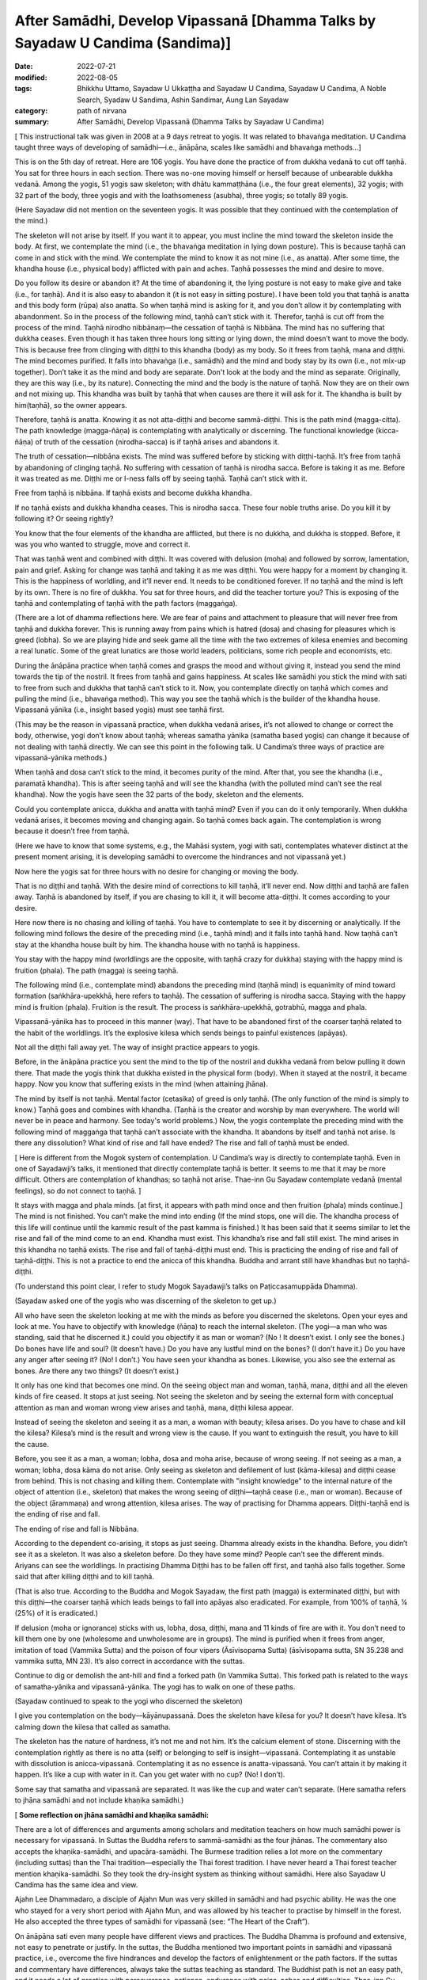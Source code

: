 =================================================================================
After Samādhi, Develop Vipassanā [Dhamma Talks by Sayadaw U Candima (Sandima)]
=================================================================================

:date: 2022-07-21
:modified: 2022-08-05
:tags: Bhikkhu Uttamo, Sayadaw U Ukkaṭṭha and Sayadaw U Candima, Sayadaw U Candima, A Noble Search, Syadaw U Sandima, Ashin Sandimar, Aung Lan Sayadaw
:category: path of nirvana
:summary: After Samādhi, Develop Vipassanā (Dhamma Talks by Sayadaw U Candima)

[ This instructional talk was given in 2008 at a 9 days retreat to yogis. It was related to bhavaṅga meditation. U Candima taught three ways of developing of samādhi—i.e., ānāpāna, scales like samādhi and bhavaṅga methods…]

This is on the 5th day of retreat. Here are 106 yogis. You have done the practice of from dukkha vedanā to cut off taṇhā. You sat for three hours in each section. There was no-one moving himself or herself because of unbearable dukkha vedanā. Among the yogis, 51 yogis saw skeleton; with dhātu kammaṭṭhāna (i.e., the four great elements), 32 yogis; with 32 part of the body, three yogis and with the loathsomeness (asubha), three yogis; so totally 89 yogis.

(Here Sayadaw did not mention on the seventeen yogis. It was possible that they continued with the contemplation of the mind.)

The skeleton will not arise by itself. If you want it to appear, you must incline the mind toward the skeleton inside the body. At first, we contemplate the mind (i.e., the bhavaṅga meditation in lying down posture). This is because taṇhā can come in and stick with the mind. We contemplate the mind to know it as not mine (i.e., as anatta). After some time, the khandha house (i.e., physical body) afflicted with pain and aches. Taṇhā possesses the mind and desire to move.

Do you follow its desire or abandon it? At the time of abandoning it, the lying posture is not easy to make give and take (i.e., for taṇhā). And it is also easy to abandon it (it is not easy in sitting posture). I have been told you that taṇhā is anatta and this body form (rūpa) also anatta. So when taṇhā mind is asking for it, and you don’t allow it by contemplating with abandonment. So in the process of the following mind, taṇhā can’t stick with it. Therefor, taṇhā is cut off from the process of the mind. Taṇhā nirodho nibbānaṃ—the cessation of taṇhā is Nibbāna. The mind has no suffering that dukkha ceases. Even though it has taken three hours long sitting or lying down, the mind doesn’t want to move the body. This is because free from clinging with diṭṭhi to this khandha (body) as my body. So it frees from taṇhā, mana and diṭṭhi. The mind becomes purified. It falls into bhavaṅga (i.e., samādhi) and the mind and body stay by its own (i.e., not mix-up together). Don’t take it as the mind and body are separate. Don't look at the body and the mind as separate. Originally, they are this way (i.e., by its nature). Connecting the mind and the body is the nature of taṇhā. Now they are on their own and not mixing up. This khandha was built by taṇhā that when causes are there it will ask for it. The khandha is built by him(taṇhā), so the owner appears.

Therefore, taṇhā is anatta. Knowing it as not atta-diṭṭhi and become sammā-diṭṭhi. This is the path mind (magga-citta). The path knowledge (magga-ñāṇa) is contemplating with analytically or discerning. The functional knowledge (kicca-ñāṇa) of truth of the cessation (nirodha-sacca) is if taṇhā arises and abandons it.

The truth of cessation—nibbāna exists. The mind was suffered before by sticking with diṭṭhi-taṇhā. It’s free from taṇhā by abandoning of clinging taṇhā. No suffering with cessation of taṇhā is nirodha sacca. Before is taking it as me. Before it was treated as me. Diṭṭhi me or I-ness falls off by seeing taṇhā. Taṇhā can’t stick with it.
 
Free from taṇhā is nibbāna. If taṇhā exists and become dukkha khandha.

If no taṇhā exists and dukkha khandha ceases. This is nirodha sacca. These four noble truths arise. Do you kill it by following it? Or seeing rightly?

You know that the four elements of the khandha are afflicted, but there is no dukkha, and dukkha is stopped. Before, it was you who wanted to struggle, move and correct it.

That was taṇhā went and combined with diṭṭhi. It was covered with delusion (moha) and followed by sorrow, lamentation, pain and grief. Asking for change was taṇhā and taking it as me was diṭṭhi. You were happy for a moment by changing it. This is the happiness of worldling, and it’ll never end. It needs to be conditioned forever. If no taṇhā and the mind is left by its own. There is no fire of dukkha. You sat for three hours, and did the teacher torture you? This is exposing of the taṇhā and contemplating of taṇhā with the path factors (maggaṅga).

(There are a lot of dhamma reflections here. We are fear of pains and attachment to pleasure that will never free from taṇhā and dukkha forever. This is running away from pains which is hatred (dosa) and chasing for pleasures which is greed (lobha). So we are playing hide and seek game all the time with the two extremes of kilesa enemies and becoming a real lunatic. Some of the great lunatics are those world leaders, politicians, some rich people and economists, etc.

During the ānāpāna practice when taṇhā comes and grasps the mood and without giving it, instead you send the mind towards the tip of the nostril. It frees from taṇhā and gains happiness. At scales like samādhi you stick the mind with sati to free from such and dukkha that taṇhā can’t stick to it. Now, you contemplate directly on taṇhā which comes and pulling the mind (i.e., bhavaṅga method). This way you see the taṇhā which is the builder of the khandha house. Vipassanā yānika (i.e., insight based yogis) must see taṇhā first.

(This may be the reason in vipassanā practice, when dukkha vedanā arises, it’s not allowed to change or correct the body, otherwise, yogi don’t know about taṇhā; whereas samatha yānika (samatha based yogis) can change it because of not dealing with taṇhā directly. We can see this point in the following talk. U Candima’s three ways of practice are vipassanā-yānika methods.)

When taṇhā and dosa can’t stick to the mind, it becomes purity of the mind. After that, you see the khandha (i.e., paramatā khandha). This is after seeing taṇhā and will see the khandha (with the polluted mind can’t see the real khandha). Now the yogis have seen the 32 parts of the body, skeleton and the elements.

Could you contemplate anicca, dukkha and anatta with taṇhā mind? Even if you can do it only temporarily. When dukkha vedanā arises, it becomes moving and changing again. So taṇhā comes back again. The contemplation is wrong because it doesn’t free from taṇhā.

(Here we have to know that some systems, e.g., the Mahāsi system, yogi with sati, contemplates whatever distinct at the present moment arising, it is developing samādhi to overcome the hindrances and not vipassanā yet.)

Now here the yogis sat for three hours with no desire for changing or moving the body.

That is no diṭṭhi and taṇhā. With the desire mind of corrections to kill taṇhā, it’ll never end. Now diṭṭhi and taṇhā are fallen away. Taṇhā is abandoned by itself, if you are chasing to kill it, it will become atta-diṭṭhi. It comes according to your desire.

Here now there is no chasing and killing of taṇhā. You have to contemplate to see it by discerning or analytically. If the following mind follows the desire of the preceding mind (i.e., taṇhā mind) and it falls into taṇhā hand. Now taṇhā can’t stay at the khandha house built by him. The khandha house with no taṇhā is happiness.

You stay with the happy mind (worldlings are the opposite, with taṇhā crazy for dukkha) staying with the happy mind is fruition (phala). The path (magga) is seeing taṇhā. 

The following mind (i.e., contemplate mind) abandons the preceding mind (taṇhā mind) is equanimity of mind toward formation (saṅkhāra-upekkhā, here refers to taṇhā). The cessation of suffering is nirodha sacca. Staying with the happy mind is fruition (phala). Fruition is the result. The process is saṅkhāra-upekkhā, gotrabhū, magga and phala.

Vipassanā-yānika has to proceed in this manner (way). That have to be abandoned first of the coarser taṇhā related to the habit of the worldlings. It’s the explosive kilesa which sends beings to painful existences (apāyas). 

Not all the diṭṭhi fall away yet. The way of insight practice appears to yogis.

Before, in the ānāpāna practice you sent the mind to the tip of the nostril and dukkha vedanā from below pulling it down there. That made the yogis think that dukkha existed in the physical form (body). When it stayed at the nostril, it became happy. Now you know that suffering exists in the mind (when attaining jhāna).

The mind by itself is not taṇhā. Mental factor (cetasika) of greed is only taṇhā. (The only function of the mind is simply to know.) Taṇhā goes and combines with khandha. (Taṇhā is the creator and worship by man everywhere. The world will never be in peace and harmony. See today's world problems.) Now, the yogis contemplate the preceding mind with the following mind of maggaṅga that taṇhā can’t associate with the khandha. It abandons by itself and taṇhā not arise. Is there any dissolution? What kind of rise and fall have ended? The rise and fall of taṇhā must be ended.

[ Here is different from the Mogok system of contemplation. U Candima’s way is directly to contemplate taṇhā. Even in one of Sayadawji’s talks, it mentioned that directly contemplate taṇhā is better. It seems to me that it may be more difficult. Others are contemplation of khandhas; so taṇhā not arise. Thae-inn Gu Sayadaw contemplate vedanā (mental feelings), so do not connect to taṇhā. ] 

It stays with magga and phala minds. [at first, it appears with path mind once and then fruition (phala) minds continue.] The mind is not finished. You can’t make the mind into ending (If the mind stops, one will die. The khandha process of this life will continue until the kammic result of the past kamma is finished.) It has been said that it seems similar to let the rise and fall of the mind come to an end. Khandha must exist. This khandha’s rise and fall still exist. The mind arises in this khandha no taṇhā exists. The rise and fall of taṇhā-diṭṭhi must end. This is practicing the ending of rise and fall of taṇhā-diṭṭhi. This is not a practice to end the anicca of this khandha. Buddha and arrant still have khandhas but no taṇhā-diṭṭhi.

(To understand this point clear, I refer to study Mogok Sayadawji’s talks on Paṭiccasamuppāda Dhamma).

(Sayadaw asked one of the yogis who was discerning of the skeleton to get up.)

All who have seen the skeleton looking at me with the minds as before you discerned the skeletons. Open your eyes and look at me. You have to objectify with knowledge (ñāṇa) to reach the internal skeleton. (The yogi—a man who was standing, said that he discerned it.) could you objectify it as man or woman? (No ! It doesn’t exist. I only see the bones.) Do bones have life and soul? (It doesn’t have.) Do you have any lustful mind on the bones? (I don’t have it.) Do you have any anger after seeing it? (No! I don’t.) You have seen your khandha as bones. Likewise, you also see the external as bones. Are there any two things? (It doesn’t exist.)

It only has one kind that becomes one mind. On the seeing object man and woman, taṇhā, mana, diṭṭhi and all the eleven kinds of fire ceased. It stops at just seeing. Not seeing the skeleton and by seeing the external form with conceptual attention as man and woman wrong view arises and taṇhā, mana, diṭṭhi kilesa appear.

Instead of seeing the skeleton and seeing it as a man, a woman with beauty; kilesa arises. Do you have to chase and kill the kilesa? Kilesa’s mind is the result and wrong view is the cause. If you want to extinguish the result, you have to kill the cause.

Before, you see it as a man, a woman; lobha, dosa and moha arise, because of wrong seeing. If not seeing as a man, a woman; lobha, dosa kāma do not arise. Only seeing as skeleton and defilement of lust (kāma-kilesa) and diṭṭhi cease from behind. This is not chasing and killing them. Contemplate with "insight knowledge" to the internal nature of the object of attention (i.e., skeleton) that makes the wrong seeing of diṭṭhi—taṇhā cease (i.e., man or woman). Because of the object (ārammaṇa) and wrong attention, kilesa arises. The way of practising for Dhamma appears. Diṭṭhi-taṇhā end is the ending of rise and fall.

The ending of rise and fall is Nibbāna.

According to the dependent co-arising, it stops as just seeing. Dhamma already exists in the khandha. Before, you didn’t see it as a skeleton. It was also a skeleton before. Do they have some mind? People can’t see the different minds. Ariyans can see the worldlings. In practising Dhamma Diṭṭhi has to be fallen off first, and taṇhā also falls together. Some said that after killing diṭṭhi and to kill taṇhā.

(That is also true. According to the Buddha and Mogok Sayadaw, the first path (magga) is exterminated diṭṭhi, but with this diṭṭhi—the coarser taṇhā which leads beings to fall into apāyas also eradicated. For example, from 100% of taṇhā, ¼ (25%) of it is eradicated.) 

If delusion (moha or ignorance) sticks with us, lobha, dosa, diṭṭhi, mana and 11 kinds of fire are with it. You don’t need to kill them one by one  (wholesome and unwholesome are in groups). The mind is purified when it frees from anger, imitation of toad (Vammika Sutta) and the poison of four vipers (Āsīvisopama Sutta) (āsīvisopama sutta, SN 35.238 and vammika sutta, MN 23). It’s also correct in accordance with the suttas.

Continue to dig or demolish the ant-hill and find a forked path (In Vammika Sutta). This forked path is related to the ways of samatha-yānika and vipassanā-yānika. The yogi has to walk on one of these paths.

(Sayadaw continued to speak to the yogi who discerned the skeleton)

I give you contemplation on the body—kāyānupassanā. Does the skeleton have kilesa for you? It doesn’t have kilesa. It’s calming down the kilesa that called as samatha.

The skeleton has the nature of hardness, it’s not me and not him. It’s the calcium element of stone. Discerning with the contemplation rightly as there is no atta (self) or belonging to self is insight—vipassanā. Contemplating it as unstable with dissolution is anicca-vipassanā. Contemplating it as no essence is anatta-vipassanā. You can’t attain it by making it happen. It’s like a cup with water in it. Can you get water with no cup? (No! I don’t).

Some say that samatha and vipassanā are separated. It was like the cup and water can’t separate. (Here samatha refers to jhāna samādhi and not include khaṇika samādhi.)

[ **Some reflection on jhāna samādhi and khaṇika samādhi:**

There are a lot of differences and arguments among scholars and meditation teachers on how much samādhi power is necessary for vipassanā. In Suttas the Buddha refers to sammā-samādhi as the four jhānas. The commentary also accepts the khaṇika-samādhi, and upacāra-samādhi. The Burmese tradition relies a lot more on the commentary (including suttas) than the Thai tradition—especially the Thai forest tradition. I have never heard a Thai forest teacher mention khaṇika-samādhi. So they took the dry-insight system as thinking without samādhi. Here also Sayadaw U Candima has the same idea and view.

Ajahn Lee Dhammadaro, a disciple of Ajahn Mun was very skilled in samādhi and had psychic ability. He was the one who stayed for a very short period with Ajahn Mun, and was allowed by his teacher to practise by himself in the forest. He also accepted the three types of samādhi for vipassanā (see: “The Heart of the Craft”). 

On ānāpāna sati even many people have different views and practices. The Buddha Dhamma is profound and extensive, not easy to penetrate or justify. In the suttas,  the Buddha mentioned two important points in samādhi and vipassanā practice, i.e., overcome the five hindrances and develop the factors of enlightenment or the path factors. If the suttas and commentary have differences, always take the suttas teaching as standard. The Buddhist path is not an easy path, and it needs a lot of practice with perseverance, patience, endurance with pains, aches and difficulties. Thae-inn Gu Sayadaw and U Candima are very good examples. Some people have perfections in their past lives, and even without a good teacher to guide them, they can find their own way and succeed. A very good example is Guang Ching Old Monk who was illiterate like Soon Loon Sayadaw. Sayadaw U Candima is also a good example. 

Guang Ching Old Monk (1891-1986) - Born in a poor family in Fujian Province, China. When he was four or five years old, his parents needed money and sold him to a childless couple as an adopted son. His adoptive parents passed away when he was 14 years old. His parents’ relatives sent him away, and he had to work for his life at a young age. He was ordained in a Chan (Zen) monastery at the age of 20. He was illiterate that his teacher only taught him reciting Amitabha mantra. Stayed in a cave in a forest for 13 years. After the 2nd world war, he came to Taiwan and lived as a wandering monk for some time. In 1986, he put down his burdened khandha forever—eternal peace. Before he passed away said these words to his pupils—

“No coming and no going, No more business” 

For most Mahāyanists, they like to come and go and have strong bhava-taṇhā. Venerable Master had found the Pure Land and Amitabha in the Heart, but for most people they are looking for it outside, which is saṃsāra and will never end. 

Some of his short teachings: On ascetic practices; On women; Living in a cave; Importance of transcending dukkha by practice; How to transcend self view; The problem of self; on the Diamond Sutra; Importance of right mindfulness (kyant nian); Mentioning many times on Arahants (most Mahāyanists don’t want to talk about).

Mentioning western knowledge as wrong knowledge; 
(It’s quite true, see all the internal and external pollution around the world which can bring the world into destruction. Mogok Sayadawji also mentioned this important point in some of his talks.); 

The differences between Taoist adepts and arahant; Human world is the main station to other realms of existence; On western education and knowledge; Experience of reciting mantra; Absorption in sound (mantra); A Buddhist practitioner born into other religion and what happened to his practice; Where is pure land? Master: “In the mind (heart).” The Sixth Patriarch Hui-Neng also gave the same answer, but most people were looking outside, like the Rohitassa Hermit (i.e., as a hermit by psychic power and died, but never reached the end of the world. Later he was born as a deity with the same name.). They will only find saṃsāra and dukkha outside the world. Humans are like worms in the pit toilet, clung to unclean worldly pleasures. 

Born as humans for only practice to transcend dukkha and not for sensual pleasure; Mind is the creator of 31 realms of existence; The purpose of becoming an ordained person; Differences between mind and body seclusion; How to use one’s own practice in daily life (e.g., like sharpening a razor); On near his death, on illness and how to deal with it; On Master Xu-Yun’s life; How to deal with pain?

If we look at these lists, the practice of the Old Master does not look like bodhisattava path, but is more inclined to Theravada way or the Buddha’s way. Therefore, he knew how to end dukkha without a teacher. He had pāramī and skilled in samādhi. ]

Contemplation on the skeleton will become arahant or at least anāgāmi. This was what the Buddha said in the sutta. Some say that this is samatha and not vipassanā.

(Thai forest tradition also use skeleton and 32 part of the body for vipassanā contemplation. They do not distinguish between concept and reality because the Burmese concept and reality are not directly mentioned in the scriptures (suttas). Some of U Candima’s view is similar to the Thai forest.) 

The wrong view of “Man and woman” falls away by discerning the skeleton, but not forever. Both diṭṭhi and taṇhā have fallen, and the doubt of seeing whether the skeleton is a man or a woman has ceased (vicikicchā).

Contemplating many times on the one dhamma (eka-dhamma) of the skeleton could become up to arahantship. The Buddha asked the monks to discern the skeleton all the time was to develop the samatha object (ārammaṇa). After a while no development is needed, only seeing the skeleton (in the mind eye). Could taṇhā arise by seeing a skeleton? (No!) This is the cessation of taṇhā. 

(We should not be confused by the way of U Candima’s explanation. He uses the four truths to explain sīla, samādhi and paññā according to its level—from coarse, middle and refined kilesas respectively.) 

Do you have to kill it by action? (only with right view—knowledge by seeing its true nature). In this way, vipassanā bhāvanā increases. The clinging falls away. Now you have arrived on the path—the cause to the cessation of taṇhā mana and diṭṭhi. You die in this way at the time of death. If you die like this, the mind will not tire, and you know how to die. Bad mental signs or images (nimittas) can’t arise by having the skeleton meditation object (i.e., the moment of dying). You all have the kammas (and kammic results) with your from continual saṁsāra. It’s not sure what kinds of kamma will arise. You cannot feel safe with these kammas (good, bad or mixed kammas). 

Now you get this knowledge sign (ñāṇa nimitta—i.e., skeleton) that closes the destination sign (gati-nimitta). 

[ **On living, dying and rebirth:**

The matters above are very important for every human being on earth. Most people do not know and understand the Buddha Dhamma; they do not even know how to live in their present life. So it is more difficult for them to understand how to die. Never mind that they don't know how to die, they don't even want to hear about death, and they are not interested in it. They polluted their minds with worldly knowledge and unwholesome education from many kinds of media. Without the Buddha’s Noble Education, we don’t know about the right living, dying, death and rebirth. Therefore, Dhamma Education is very important for everyone. 

For most people, dying is also very difficult because very few die smoothly, peacefully without pains and aches. If we check our minds in everyday life with the 12 links of Paṭiccasamuppāda process, most of our minds associated with the fools of lobha, dosa and moha. Therefore, the Buddha said the frequent homes of the beings are the four painful destinations. 

With the negative mental states at death, one will get painful rebirths as a result. At dying the mind is easily playing tricks even to a practising yogi. Sayadaw U Candima mentioned his father’s story in a talk as follows:

After two years as monk, his father passed away with illness, i.e., in 1977. It seems to me his father did the practice under his guidance. He also knew his future birth after death and the time of his death. The last time before his death when he met his father, he said his prediction of the time of death was wrong. His father said that it was not wrong because he tried to find out if he could postpone the time for death. Sayadaw asked him to let go, and the next morning he passed away. After some time, his father came to see him as a tree spirit (rukkha-devatā). Sayadaw said to him, he thought that he was reborn in the Tusita Heaven. The reason he became a tree spirit was his mind was inclining toward Sayadaw during the moment of death, and missed the meditative object. Sayadaw’s mother was unlucky, she did not do the practice and after death took rebirth as a SNAKE.

Sayadaw’s past life was a practising monk who seemed to be quite mature in his practice. At the time of death, he was not in the jhānic state of mind, so he was born again as a human being. In this talk, Sayadaw mentioned that at near death died with skeleton nimitta. In Mogok Sayadaw’s talks mentioned with impermanence of sign and near death could realize Nibbāna. If not possible die with impermanence that’s taking rebirth in heaven will enter the stream there (this was mentioned by the Buddha) 

Here, dying with vipassanā knowledge is better than samatha sign. There are a few suttas the Buddha gave instructions to sick or dying monks on vipassanā teachings. Therefore, Dhamma practice is the only effective way at dying.]

If you want Nibbāna you have to abandon taṇhā in the mind. How to abandon it? You must contemplate to discern taṇhā. Before you abandoned taṇhā with sīla and samādhi (i.e., ānāpāna, scales like samādhi and bhavaṅga meditations). 

Now you are using vipassanā abandoning of taṇhā. So two kinds of abandonment of taṇhā appear to yogis. You get the good method for the cessation of diṭṭhi-taṇhā. Continue forward of the practice is your job or task (there is no more for the teacher's duty). With the many contemplations (bhāvetabba) taṇhā becomes thinner and thinner and at last it’ll cut off (this is the same as in Thai forest tradition). You’ll know it by yourself and no need to ask anyone.

**On Samādhi and Vipassanā:**

[This is a short talk in connection with the above talk. Here, I just take out the points.] Without overcoming (strip off) dukkha vedanā, you can’t practice vipassanā. Samatha-based yogi (samatha-yānika) is like someone who strips off all the skin of a mango and eats the whole fruit. Insight-based yogi (vipassanā-yānika) is like someone who takes off the skin bit by bit and eats the mango bit by bit. Another example is like cutting a log bit by bit and finishing it.

Bhavaṅga meditation is suppressing taṇhā for longer period (vikkhambhanaṃ). It’s only for temporary and will arise back again (i.e., samatha practice). Therefore, you have to continue and practise the diamond meditation (Mahāpallaṅka).

Another way of practice is after attaining samādhi with the bhavaṅga method, continue to contemplate the arising minds (i.e., cittānupassanā). If you’re success in bhavaṅga meditation and you know about the nature of taṇhā. Continue with the Diamond meditation is pulling out the taṇhā Root and destroy it. After the path knowledge (magga-ñāṇa) and when fruition mind arises (phala-citta) bhavaṅga vibrates, and it becomes cool and clear. After you get up from the sitting, it continues for some time (most scholars-especially westerners can’t accept the view of after the path and fruition minds arise. Only yogis who have experience know about it.)

In everyday life, when encounter with difficulties and problems by concentrating at the bhavaṅga it becomes cool.

(This is not mentioned by any of the other teachers. They only mention how to check what you think you have already achieved in the "path knowledge" and how to enter the "fruit knowledge" state.)

This happens because the fruition mind looks after the yogi by forbidding the rough body and mind state to arise (In this talk, Sayadaw mentioned this  experience of some of his students. Sayadaw encourages yogis practise Diamond Method because it exposes taṇhā and the best way to dealing with it, but it was tough and the yogi needs courage, patience, endurance and determination.

Differences between Samatha-yānika and vipassanā-yānika

In gist, there are two ways to vipassanā process, samatha based and vipassanā based yogis. Samatha means to make the mind calm and peaceful. It’s using the objects of peacefulness and calmness for the practice (e.g., colour discs). Whatever way samatha or vipassanā-yānikas according to the Vammika Sutta the yogi has to put aside dosa (anger and irritation) which is the toad. With the continuing digging, find two paths. Only after suppressing dosa toad, the yogi has to walk on one of the paths. 

Without suppressing dosa, the yogi can’t do samatha or insight (vipassanā).

According to Āsīvisopama Sutta (SN 35.238) the yogi also has to run away to be freed from the four vipers. Samatha means the objects which calm the mind down. Why must the yogi take this object? Before the mind calms down in every sitting, the yogi is oppressed by dukkha vedanā from below. It’s not peaceful because of dosa mind. What does samatha look like? As an example, you’re fighting with an enemy. Before you meet him, exercise your body strength by weight lifting, and then you get strength. You’re not meeting him yet, but it’s for sure. Before you meet him, you have to develop your strength. Again, you practise martial arts (e.g., kung-fu). When you meet the enemy, you are not afraid or terrified. And then you find the enemy and kill him, and you win in the battle (i.e., taṇhā the enemy, but modern people worship it).

The purpose of practising samatha is taṇhā enemy can’t be won directly because it pulls the mind toward dukkha vedanā. Thus, it avoids the taṇhā, develops strength, and then resolves with the taṇhā face to face. For example, the object of earth disc (paṭhavī kasiṇa) may free from kilesa hindrances, and it’s a peaceful object. Stick the mind on this object is called samatha object (ārammaṇa). During the sitting meditation with the earth disk when dukkha vedanā is arising and can’t contemplate it. So the yogi has to correct the posture or adjust it and continue the practice. In this way, with contemplation and adjustment of the posture develop samādhi. 

(Teachers have different views and opinions on practice. Some teachers said that the samādhi—i.e., jhāna practice can correct the posture when pain arises and is unbearable, but in vipassanā should not be correct. Here is U Candima’s view. Some teachers said that in vipassanā if it becomes unbearable, correct the body with mindfulness.)

If the yogi becomes tired from sitting, then do walking meditation with mindfulness. 

(This way of practice is related to the Thai forest monks. Ajahn Mun and some of his disciples had done a lot of walking meditation.) 

The yogi has to exercise all the times and not letting the mind goes outward with sati sticks to the mind (object). This is exercising the mind to have strength. This is the way of samatha based yogi. He has to exercise all the times to make the mind has sati and strength. 

[ The main point here is samatha based yogi can change the postures Here also making an important point by him is samatha based yogi should not stay in the cities or in societies for jhāna practices, he needs bodily seclusion, sights and sound are great hindrances for jhāna development. Even these hindrances can affect the mind, which attains jhānas and psychic powers. There are many stories from the Buddha’s time to present.

In Loong Por Tate's auto-bio, he mentioned the following story. He stayed in a forest retreat with a small group of monks. He was the most senior one among them. There were two monks who could read or know other minds—Ajahn Chorp and Tan (Phra) Khuen. Loong Por Chorp was very skilled in samādhi. One time he was traveling in a forest alone at night (to the Burmese border—if my memory is right) with a small candle light. At one place he met a tiger and instantly went into samādhi by standing there. Tan Khuen also had good samādhi, and he said that when walking it seemed his feet were not touching the ground. After some time, some more monks left the area, leaving Ajahn Tate and Tan Khuen behind. One day Ajahn Tate left Tan Khuen alone in the forest, went up to the hill and did his own seclusion.

One day a woman and two or three men from a village came to the place, and she flirted with the men. Tan Khuen saw the incident and lost his samādhi. When Ajahn Tate came down from the hill, he told him wanting to disrobe. Loong Por persuaded him in many ways and encouraged him to develop samādhi again. He left him and later returned to lay life.]

With sati in stability and strength, jhānic factors arise. Some take themselves as vipassanā yānikas and noting with sati in all postures. Is this vipassanā yānika? Noting with sati in four postures is samatha yānika.

 (l don't know where U Candima got his idea and view. The Mahāsi system is called vipassanā yānika, which seems to come from the commentary.)

If you practice ānāpāna noting the air at the nostril but don’t correct the posture with lifting, moving, etc. l want you to contemplate on the primary object (mūla- kammaṭṭhāna, here ānāpāna).

If dukkha vedanā arises and moving away from it and contemplate the primary object. For examples—a monk was eaten by a tiger and the monk Tissa who broke his legs with a rock. Both of them did not pay attention to dukkha vedanā. Must keep the mind stable on the basic object (i.e., vipassanā yānika). If samatha yānika can't overcome pain, he has to correct his posture.

With a lot of practice, sati becomes stable in the mind which has strength, and jhānic factors arise. If the mind becomes happy, it doesn't leave the object. (the power of pīti and sukha). Therefore, the mind is not inclining toward pain down there. Samatha-yānika has to practice in this way.

[Here it is good to compare the two strengths of jhāna and ñāṇa (absorption and insight knowledge).

A disciple of Mahākassapa—the power of the 4th rūpa-jhāna

A disciple of Mahākassapa attained the 4th rūpa-jhāna. One day he went alms round and met a woman in his uncle's home. He had lust on this woman and lost his jhāna attainment. He disrobed and stayed with his uncle. Furthermore, he was a lazy person that his uncle threw him out, and met with bad guys and became a thief.

One day, he was arrested, and the king ordered him to be executed. He was taken to the cemetery for execution and on the way, he met his teacher Mahākassapa, who reminded him to develop his jhāna. He attained jhāna before the execution. Likewise, he was put on the wooden cross and speared by the executioner.

Not only that, but he did not have any fear and pain that amazed the public who came and watched the execution. And he was hit with a sword again, but did not die. Therefore, he was sent back to the king, who took him to the Buddha. The Buddha gave a discourse, and he entered the stream. Later he was ordained again and became an arahant.

Novice Uttara—the disciple of Sāriputta: the power of knowledge

The youth Uttara was a brahmin and had many good qualities; therefore, well known and praised by people. His news was heard by the minister and also a judge called Vassakāra of Rājagaha. He came to Uttara and made an inquiry. The news was true, so he directly made a proposal to Uttara for his daughter’s hands. But Uttara's pāramī was quite mature, and he told him about his intention for living a homeless life to end dukkha. So Vassakāra had left with displeasure.

Later, Uttara met Sāriputta and was ordained by him as a Novice at 19-years-old. One day Sāriputta became ill and Uttara went out in the early morning for alms round to look for medicine for his teacher. On the way he found a lake, put down his alms-bowl and washed his face. At that time, some thieves with stolen packages ran for their lives and were followed behind by people. They arrived at the place and threw down the stolen things into his alms-bowl. The people following behind arrived at the place and found the things in his alms-bowl. They accused him as a thief and sent him to the judge Vassakāra. He had a grudge on Uttara and ordered him to death with no inquiry. The Buddha knew all these things, but he could not do anything instantly, so he had to wait for the time being. This outcome came from Uttara's past life evil deed—the kammic result. He was put to death on the cross and suffered with pain.

The Buddha came to him and touched his head with his hand, and then asked him to forgive the executioners, the judge and the owners because all these things happened by his past kamma. The Buddha was instructing him to cut-off attachment to this body and turning his mind toward Nibbāna which was the ending of dukkha khandha.

With contemplation, the mind had strong pīti and entered samādhi, contemplating the khandha with samādhi power developed insight step by step became arahant with six abhiññā. From there he flew back to the monastery by air. The monks asked him how he managed to overcome the pain. He answered that before he had already discerned anicca. Therefore, it was not difficult for him to neglect the pains concentrating on the anicca khandha.

From these two stories, we know how the monks above, eaten by a tiger and with the broken legs, overcome dukkha vedanā. The Buddha always gave instructions on insight practice to gravely ill monks. Sometimes jhāna is not very reliable, and it is easy to lose its power because of the pain of being close to death. See the monks Godhika (SN 4.23 Godhikasuttaṃ) and Assaji (SN 22.88 Assajisuttaṃ) in Saṃyutta Nikāya.]

Without getting any jhānas by doing anicca, dukkha, anatta is not samatha nor vipassanā. If you're still moving and correcting, the body has not attained jhāna yet. If you want to cultivate jhānas, you can't stay at a monastery and village, you have to go to the forest to develop it. You can practice it only freeing from disturbances of sight, sound, etc. This is the way of the samatha yānika's practice. (see the beginning period of Ajahn Mun and his disciples’ lifestyle in their biographies.)

So, here I'll show you the vipassanā yānika way some of you attain jhāna with ānāpāna (And then Sayadaw continued to talk about samatha-yānika)

Samatha yānika practice must be complete with jhānic factors, and without it,  you can’t do the following contemplation of anicca dukkha, anatta. Even after attaining the first jhāna, you have to exercise to become skilled for 4, 5, 6 months. 

( He talked about five ways of exercising for mastery 

① reflect on the jhāna factors

② could enter jhāna at any time

③ come out at anytime 

④ determine to time span

⑤ mastery in reviewing )

Only that the first jhāna can be stable. Only the mind has stability on the jhāna factors, freeing the mind from samādhi. This is called the equanimity of samādhi—samādhi-uppekkha. This is equanimity again on samādhi. (i.e., come out from jhāna) Strip off from dukkha vedanā is jhānupekkha (it seems to me this is referred to vipassanā yānika teaching in his center) Coming out from first jhāna samādhi and contemplate mind and body, not enjoying in jhāna pleasure. Contemplate the jhāna mental states or jhānic minds is insight (vipassanā).

If contemplating the internal khandha, it is also insight. This is samatha yānika. It's not easy to strip off (come out) from pīti and sukha. You didn't have that before and don't know about it. The body flesh is like the smoke and wool of clouds rising up by rapture (pīti). It's not easy to control the extreme pīti pleasure.

You need the mind and body strength to control this samādhi. For example, if you use a new engine in an old car, it won't hold up. The physical body can't bear the strength of samādhi.

People nowadays are very weak and cannot establish this samadhi for the elderly. Therefore, it is not easy for people nowadays to develop this samadhi.  (Sayadaw talked about how to develop jhānas in stages). From the first jhāna, abandon connecting and sustaining (vitakka and vicāra), and then continue to stay with rapture and pleasure (pīti and sukha), it is jhānupekkha (i.e., the second jhāna), have to develop by stages in this way.

To overcome delusion(moha), we have to develop sati. Therefore, the Buddha had to teach the four establishments of mindfulness. Our true refuge is Sati. To attain jhāna is also sati. To overcome lobha dosa and moha is also sati. Absence (void) of sati humans will suffer. Sati can overcome eleven kinds of fire. After sati the other strength is effort or perseverance(viriya). They are like a sword with its handle. Only then it can strike and cut (sati = sword, viriya = handle). Another strength is faith (saddhā). If you have these three qualities or strengths, you'll never suffer and fall into painful (apāya) existences.

(In the seven groups of the wings to awakening (bodhi-pakkhiya-dhamma); viriya is 9 times, sati=8 times, paññā=5 times, samādhi=4 times, saddhā= 2 times, the others are one time each. From viriya to saddhā related to the five spiritual faculties, hence its importance.)

If no lobha, dosa, moha in the mind, the mind is purified and is called citta-visuddhi. You can't contemplate insight if the mind is not purified. Even if you attain the first jhāna, the mind does not move. It doesn't think about the past and future.

The mind contemplates vipassanā is not thinking about the past and future. It is free from dukkha and sukha. The mind with rapture and pleasure has no lethargy, and the yogi can sit for a long time.

[In gist of this talk: Vipassanā yānika does not establish samatha alone, but together they develop sīla, samādhi, paññā, and the four truths. But the yogi develops the level of samādhi which overcomes pain (dukkha vedanā) and doing vipassanā. So Thae-inn Gu and U Candima Sayadaws’ teaching are vipassanā yānika way. Therefore, nearly all the Burmese systems are this way—according to U Candima’s view.

Samatha yānika way is after mastering the jhānas as samādhi-upekkha strip off from pīti and sukha (so the fourth jhāna is the best way) and contemplate insight to the jhānic minds or to the internal khandhas.]

**On self-mortification and the spirits of the ancient monks**

[ Here l gave a short outline on self-mortification and the spirits of the ancient monks from two of his short talks. ]

Some scholar and practicing monks criticized Thae-inn system on dealing with dukkha vedanā as self-mortification. Sayadaw said it was wrong because it was directly face to face battling with taṇhā kilesa.

He called it as four right striving (sammappadhāna). If it was the right way or practice to Nibbāna, one must even give up one's own life. Nibbāna can't attain by easy way and comfort (it's very interesting, Thae-inn Sayadaw and U Candima don't have teachers to guide them, their patience, endurance, determination and effort dealing with pains and difficulties led to quick success.

Nowadays, U Candima's success as a good teacher is his instruction of how to overcome dukkha vedanā.) If you're following the comfortable way of correcting and lifting (or) changing the body, it becomes the wrong path (miccha-maggaṅga)

In the world there are wrong path (miccha-maggaṅga) and the Buddha Dhamma of right path (sammā-maggaṅga)

[In this sense, all worldly knowledge are wrong paths which never lead to true happiness and peace or transcend all dukkhas.]

Killing the coarser kilesas is practicing Dhamma, i.e., temporary abandonment (tadaṅga). With the attainment of jhāna, samādhi is suppressing it (vikkhambhana). After that, complete abandonment is the path (magga).

Vipassanā yānika is practising sīla, samādhi, maggaṅga and the four truths at the same time. (This is the reason why he explained samādhi practice with the four truths. Similar to this kind of explanation can be seen in Mogok Sayadaw's Dhamma talks.) 

Any practice which is not in accordance with the noble eightfold path is self-mortification. In worldly life, the search for money with pain; and exhaustion for sensual pleasure are two extreme ways of self-mortification and indulgence in pleasure. (This point is good for reflection—all worldly searches are ignoble search.)

Some criticized Thae-inn way as rough and tough. It does not like samatha practice nor vipassanā practice (i.e., doesn't have clear distinction). No-one shuns away from feeling (here main emphasis is pains and aches). One kind of feelings is always with us (pleasant, painful and neutral). The physical body (rūpa) is disturbed, afflicted, deformed, changed so that we are not able to shun away from it. Even though we can shun away from it by correcting and changing at near death is impossible.

He tells about some ancient monks and their noble spirits—such as monk Tissa with the broken legs, a monk eaten by tiger, a monk bitten by a poisonous snake during the talk, etc.; with patience and endurance, they continued their practice without any concern for the body. He also mentioned the modern yogis who come to the centre to practice and give themselves much comfort by bringing many things with them.

In this talk, Sayadaw also talked about his father’s death. This was after two years he became a monk. His father became ill, and he told him the day of his death.

On the predicted day Sayadaw stayed with him, but on that day his father did not die. So, the next day, he asked his father about this matter. His father wanted to know if he could postpone his death. But Sayadaw urged him to let go of the desire. On the same day, his father passed away (it could be possible because of his practice and strong desire). After death, he became a tree spirit and came to see Sayadaw.

Sayadaw thought he would take rebirth in Tusita heaven. According to the spirit, while approaching death, his mind flashed toward his son and missed the object of meditation by about one second. (If no practice, he may become a ghost or animal like the mother.) Therefore, at near death, our mind states are very important. If it is possible, a person should not die in a hospital. This person needs a quite and peaceful surroundings with no disturbances. If we do not practise before we die, it is very difficult to have a good rebirth. 

Appamādena sampādetha

Therefore, strive on ceaselessly,

Discerning and alert!

For information on Sayadaw U Candima's teaching and retreat:

| Email : theinngu32 @gmail.com
| Website : www.theinngu 32.org
| 

Sayadaw U Candima wrote about his meditation teaching in Burmese called “The Way to Stream Entery”. This book was translated into English as “Theravada Meditation Art and Methodology”. The readers can find it on www.amazon.com as e-book: https://www.amazon.com/Ashin-Sandimar-AungLan-Sayadaw-ebook/dp/B07WK7D2QZ/ref=monarch_sidesheet

Note: If there are mistakes and misunderstandings, it is all my fault. I ask everyone's forgiveness. I hope the lives and practices of these two noble warriors inspire people to end their Dukkha in this present life.

------

revised on 2022-08-05

------

- `Content <{filename}content-of-dhamma-talks-by-candima-sayadaw%zh.rst>`__ of "A Noble Search" (Dhamma Talks by Sayadaw U Candima)

- `Content <{filename}content-of-dhamma-talks-by-ukkattha-and-candima-sayadaw%zh.rst>`__ of Dhamma Talks by Sayadaw U Ukkaṭṭha and Sayadaw U Candima

- `Content <{filename}../publication-of-ven-uttamo%zh.rst>`__ of Publications of Bhikkhu Uttamo

------

**According to the translator—Bhikkhu Uttamo's words, this is strictly for free distribution only, as a gift of Dhamma—Dhamma Dāna. You may re-format, reprint, translate, and redistribute this work in any medium.**

..
  08-05 rev. proofread by bhante
  2022-07-21 create rst